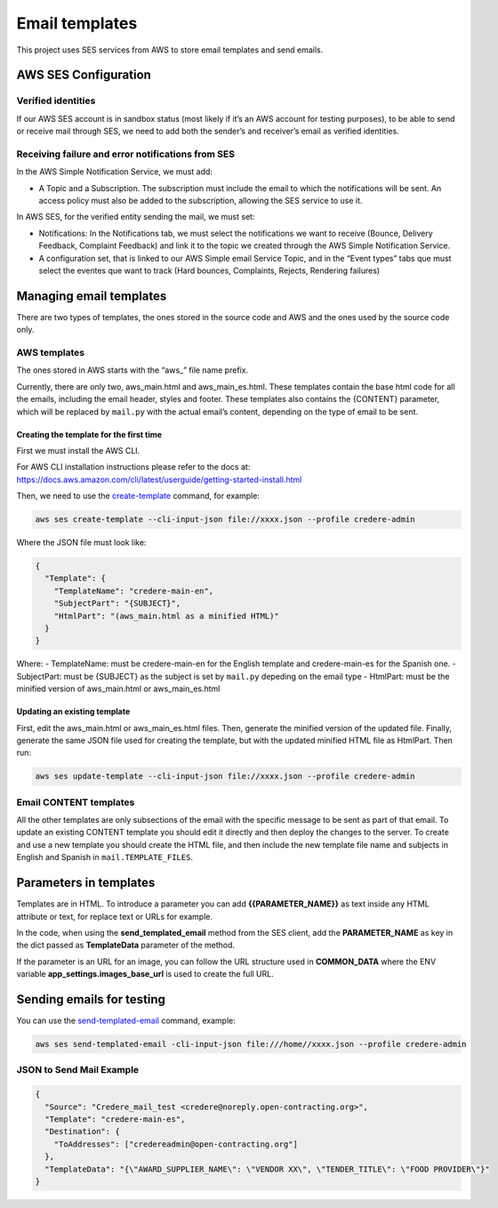 Email templates
===============

This project uses SES services from AWS to store email templates and send emails.

AWS SES Configuration
---------------------

Verified identities
~~~~~~~~~~~~~~~~~~~

If our AWS SES account is in sandbox status (most likely if it’s an AWS account for testing purposes), to be able to send or receive mail through SES, we need to add both the sender’s and receiver’s email as verified identities.

Receiving failure and error notifications from SES
~~~~~~~~~~~~~~~~~~~~~~~~~~~~~~~~~~~~~~~~~~~~~~~~~~

In the AWS Simple Notification Service, we must add:

-  A Topic and a Subscription. The subscription must include the email to which the notifications will be sent. An access policy must also be added to the subscription, allowing the SES service to use it.

In AWS SES, for the verified entity sending the mail, we must set:

-  Notifications: In the Notifications tab, we must select the notifications we want to receive (Bounce, Delivery Feedback, Complaint Feedback) and link it to the topic we created through the AWS Simple Notification Service.

-  A configuration set, that is linked to our AWS Simple email Service Topic, and in the “Event types” tabs que must select the eventes que want to track (Hard bounces, Complaints, Rejects, Rendering failures)

Managing email templates
------------------------

There are two types of templates, the ones stored in the source code and AWS and the ones used by the source code only.

AWS templates
~~~~~~~~~~~~~

The ones stored in AWS starts with the “aws\_” file name prefix.

Currently, there are only two, aws_main.html and aws_main_es.html. These templates contain the base html code for all the emails, including the email header, styles and footer. These templates also contains the {CONTENT} parameter, which will be replaced by ``mail.py`` with the actual email’s content, depending on the type of email to be sent.

Creating the template for the first time
^^^^^^^^^^^^^^^^^^^^^^^^^^^^^^^^^^^^^^^^

First we must install the AWS CLI.

For AWS CLI installation instructions please refer to the docs at: https://docs.aws.amazon.com/cli/latest/userguide/getting-started-install.html

Then, we need to use the `create-template <https://docs.aws.amazon.com/cli/latest/reference/ses/create-template.html>`__ command, for example:

.. code:: bash

   aws ses create-template --cli-input-json file://xxxx.json --profile credere-admin

Where the JSON file must look like:

.. code:: json

   {
     "Template": {
       "TemplateName": "credere-main-en",
       "SubjectPart": "{SUBJECT}",
       "HtmlPart": "(aws_main.html as a minified HTML)"
     }
   }

Where: - TemplateName: must be credere-main-en for the English template and credere-main-es for the Spanish one. - SubjectPart: must be {SUBJECT} as the subject is set by ``mail.py`` depeding on the email type - HtmlPart: must be the minified version of aws_main.html or aws_main_es.html

Updating an existing template
^^^^^^^^^^^^^^^^^^^^^^^^^^^^^

First, edit the aws_main.html or aws_main_es.html files. Then, generate the minified version of the updated file. Finally, generate the same JSON file used for creating the template, but with the updated minified HTML file as HtmlPart. Then run:

.. code:: bash

   aws ses update-template --cli-input-json file://xxxx.json --profile credere-admin

Email CONTENT templates
~~~~~~~~~~~~~~~~~~~~~~~

All the other templates are only subsections of the email with the specific message to be sent as part of that email. To update an existing CONTENT template you should edit it directly and then deploy the changes to the server. To create and use a new template you should create the HTML file, and then include the new template file name and subjects in English and Spanish in ``mail.TEMPLATE_FILES``.

Parameters in templates
-----------------------

Templates are in HTML. To introduce a parameter you can add **{{PARAMETER_NAME}}** as text inside any HTML attribute or text, for replace text or URLs for example.

In the code, when using the **send_templated_email** method from the SES client, add the **PARAMETER_NAME** as key in the dict passed as **TemplateData** parameter of the method.

If the parameter is an URL for an image, you can follow the URL structure used in **COMMON_DATA** where the ENV variable **app_settings.images_base_url** is used to create the full URL.

Sending emails for testing
--------------------------

You can use the `send-templated-email <https://docs.aws.amazon.com/cli/latest/reference/ses/send-templated-email.html>`__ command, example:

.. code:: bash

   aws ses send-templated-email -cli-input-json file:///home//xxxx.json --profile credere-admin

JSON to Send Mail Example
~~~~~~~~~~~~~~~~~~~~~~~~~

.. code:: json

   {
     "Source": "Credere_mail_test <credere@noreply.open-contracting.org>",
     "Template": "credere-main-es",
     "Destination": {
       "ToAddresses": ["credereadmin@open-contracting.org"]
     },
     "TemplateData": "{\"AWARD_SUPPLIER_NAME\": \"VENDOR XX\", \"TENDER_TITLE\": \"FOOD PROVIDER\"}"
   }

